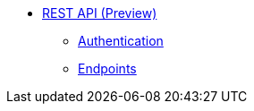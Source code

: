 * xref:index.adoc[REST API (Preview)]
** xref:rest-api:authentication.adoc[Authentication]
** xref:rest-api:endpoints.adoc[Endpoints]